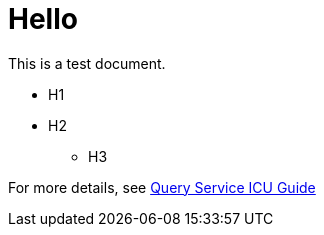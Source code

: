 # Hello

This is a test document.

* H1
* H2
** H3

For more details, see https://docs.teradata.com/r/Teradata-Query-Service-Installation-Configuration-and-Usage-Guide-for-Customers/April-2022/Overview/Teradata-Query-Service[Query Service ICU Guide]

